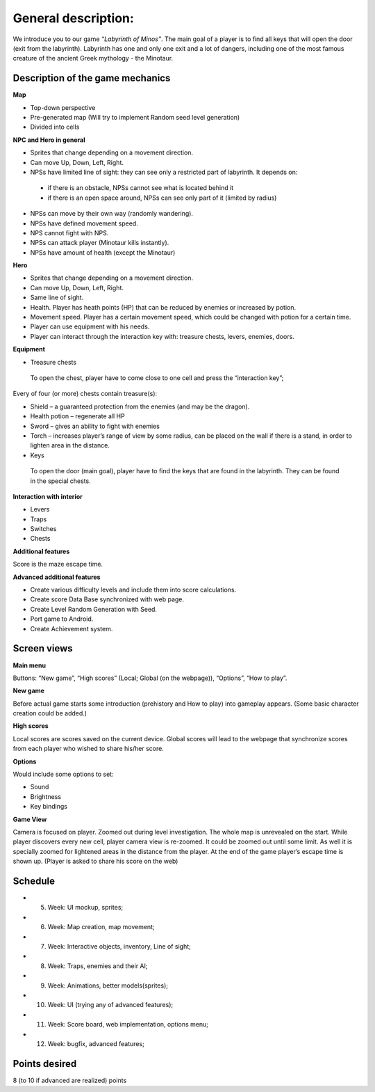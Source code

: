 General description: 
====================

We introduce you to our game *“Labyrinth of Minos”*. The main goal of a player is to find all keys that will open the door (exit from the labyrinth). Labyrinth has one and only one exit and a lot of dangers, including one of the most famous creature of the ancient Greek mythology - the Minotaur.   

Description of the game mechanics
----------------------------------

**Map**

-	Top-down perspective
-	Pre-generated map (Will try to implement Random seed level generation)
-	Divided into cells

**NPC and Hero in general**

-	Sprites that change depending on a movement direction.
-	Can move Up, Down, Left, Right.
-	NPSs have limited line of sight: they can see only a restricted part of labyrinth. It depends on:
    -	if there is an obstacle, NPSs cannot see what is located behind it
    -	if there is an open space around, NPSs can see only part of it (limited by radius)
-	NPSs can move by their own way (randomly wandering). 
-	NPSs have defined movement speed.
-	NPS cannot fight with NPS. 
-	NPSs can attack player (Minotaur kills instantly).
-	NPSs have amount of health (except the Minotaur)
**Hero**

-	Sprites that change depending on a movement direction.
-	Can move Up, Down, Left, Right.
-	Same line of sight.
-	Health. Player has heath points (HP) that can be reduced by enemies or increased by potion. 
-	Movement speed. Player has a certain movement speed, which could be changed with potion for a certain time.
-	Player can use equipment with his needs.
-	Player can interact through the interaction key with: treasure chests, levers, enemies, doors.

**Equipment**

-	Treasure chests 
    To open the chest, player have to come close to one cell and press the “interaction key”;
Every of four (or more) chests contain treasure(s): 

-	Shield – a guaranteed protection from the enemies (and may be the dragon). 
-	Health potion – regenerate all HP
-	Sword – gives an ability to fight with enemies 
-	Torch – increases player’s range of view by some radius, can be placed on the wall if there is a stand, in order to lighten area in the distance.

-	Keys
    To open the door (main goal), player have to find the keys that are found in the labyrinth. They can be found in the special chests. 

**Interaction with interior**

-	Levers
-	Traps 
-	Switches
-	Chests

**Additional features**

Score is the maze escape time.

**Advanced additional features**

-	Create various difficulty levels and include them into score calculations.
-	Create score Data Base synchronized with web page.
-	Create Level Random Generation with Seed.
-	Port game to Android.
-	Create Achievement system.

Screen views
------------

**Main menu**

Buttons: “New game”, “High scores” (Local; Global (on the webpage)), “Options”, “How to play”.

**New game**

Before actual game starts some introduction (prehistory and How to play) into gameplay appears. (Some basic character creation could be added.)

**High scores**

Local scores are scores saved on the current device. Global scores will lead to the webpage that synchronize scores from each player who wished to share his/her score.

**Options**

Would include some options to set:

-	Sound
-	Brightness
-	Key bindings

**Game View**

Camera is focused on player. Zoomed out during level investigation.
The whole map is unrevealed on the start. While player discovers every new cell, player camera view is re-zoomed. It could be zoomed out until some limit. As well it is specially zoomed for lightened areas in the distance from the player.
At the end of the game player’s escape time is shown up. (Player is asked to share his score on the web)

Schedule
--------

-	5. Week: UI mockup, sprites;
-	6. Week: Map creation, map movement;
-	7. Week: Interactive objects, inventory, Line of sight;
-	8. Week: Traps, enemies and their AI;
-	9. Week: Animations, better models(sprites);
-	10. Week: UI (trying any of advanced features);
-	11. Week: Score board, web implementation, options menu;
-	12. Week: bugfix, advanced features;

Points desired
--------------

.. Over9000

8 (to 10 if advanced are realized) points
